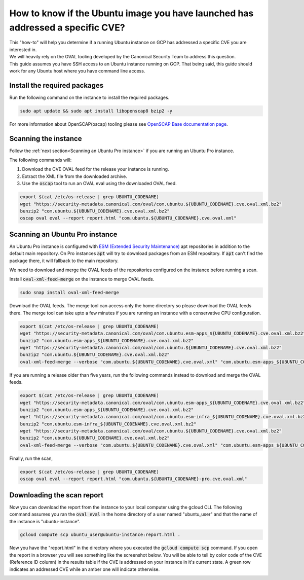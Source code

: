 How to know if the Ubuntu image you have launched has addressed a specific CVE?
===============================================================================

| This "how-to" will help you determine if a running Ubuntu instance on GCP has addressed a specific CVE you are interested in.
| We will heavily rely on the OVAL tooling developed by the Canonical Security Team to address this question.
| This guide assumes you have SSH access to an Ubuntu instance running on GCP. That being said, this guide should work for any Ubuntu host where you have command line access.

Install the required packages
-----------------------------

Run the following command on the instance to install the required packages.

.. code::

    sudo apt update && sudo apt install libopenscap8 bzip2 -y

For more information about OpenSCAP(oscap) tooling please see `OpenSCAP Base documentation page <https://www.open-scap.org/tools/openscap-base/#documentation>`_.

Scanning the instance
---------------------

Follow the :ref:`next section<Scanning an Ubuntu Pro instance>` if you are running an Ubuntu Pro instance.

The following commands will:

#. Download the CVE OVAL feed for the release your instance is running.
#. Extract the XML file from the downloaded archive.
#. Use the :code:`oscap` tool to run an OVAL eval using the downloaded OVAL feed.

.. code::

    export $(cat /etc/os-release | grep UBUNTU_CODENAME)
    wget "https://security-metadata.canonical.com/oval/com.ubuntu.${UBUNTU_CODENAME}.cve.oval.xml.bz2"
    bunzip2 "com.ubuntu.${UBUNTU_CODENAME}.cve.oval.xml.bz2"
    oscap oval eval --report report.html "com.ubuntu.${UBUNTU_CODENAME}.cve.oval.xml"

Scanning an Ubuntu Pro instance
-------------------------------

An Ubuntu Pro instance is configured with `ESM (Extended Security Maintenance) <https://ubuntu.com/security/esm>`_ apt repositories in addition to the default main repository. On Pro instances :code:`apt` will try to download packages from an ESM repository. If :code:`apt` can't find the package there, it will fallback to the main repository.

We need to download and merge the OVAL feeds of the repositories configured on the instance before running a scan.

Install :code:`oval-xml-feed-merge` on the instance to merge OVAL feeds.

.. code::

    sudo snap install oval-xml-feed-merge

Download the OVAL feeds. The merge tool can access only the home directory so please download the OVAL feeds there. The merge tool can take upto a few minutes if you are running an instance with a conservative CPU configuration.

.. code::

    export $(cat /etc/os-release | grep UBUNTU_CODENAME)
    wget "https://security-metadata.canonical.com/oval/com.ubuntu.esm-apps_${UBUNTU_CODENAME}.cve.oval.xml.bz2"
    bunzip2 "com.ubuntu.esm-apps_${UBUNTU_CODENAME}.cve.oval.xml.bz2"
    wget "https://security-metadata.canonical.com/oval/com.ubuntu.${UBUNTU_CODENAME}.cve.oval.xml.bz2"
    bunzip2 "com.ubuntu.${UBUNTU_CODENAME}.cve.oval.xml.bz2"
    oval-xml-feed-merge --verbose "com.ubuntu.${UBUNTU_CODENAME}.cve.oval.xml" "com.ubuntu.esm-apps_${UBUNTU_CODENAME}.cve.oval.xml" --output "com.ubuntu.${UBUNTU_CODENAME}-pro.cve.oval.xml" # The order of filenames in this command is important

If you are running a release older than five years, run the following commands instead to download and merge the OVAL feeds.

.. code::

    export $(cat /etc/os-release | grep UBUNTU_CODENAME)
    wget "https://security-metadata.canonical.com/oval/com.ubuntu.esm-apps_${UBUNTU_CODENAME}.cve.oval.xml.bz2"
    bunzip2 "com.ubuntu.esm-apps_${UBUNTU_CODENAME}.cve.oval.xml.bz2"
    wget "https://security-metadata.canonical.com/oval/com.ubuntu.esm-infra_${UBUNTU_CODENAME}.cve.oval.xml.bz2"
    bunzip2 "com.ubuntu.esm-infra_${UBUNTU_CODENAME}.cve.oval.xml.bz2"
    wget "https://security-metadata.canonical.com/oval/com.ubuntu.${UBUNTU_CODENAME}.cve.oval.xml.bz2"
    bunzip2 "com.ubuntu.${UBUNTU_CODENAME}.cve.oval.xml.bz2"
    oval-xml-feed-merge --verbose "com.ubuntu.${UBUNTU_CODENAME}.cve.oval.xml" "com.ubuntu.esm-apps_${UBUNTU_CODENAME}.cve.oval.xml" "com.ubuntu.esm-apps_${UBUNTU_CODENAME}.cve.oval.xml" --output "com.ubuntu.${UBUNTU_CODENAME}-pro.cve.oval.xml" # The order of filenames in this command is important

Finally, run the scan,

.. code::

    export $(cat /etc/os-release | grep UBUNTU_CODENAME)
    oscap oval eval --report report.html "com.ubuntu.${UBUNTU_CODENAME}-pro.cve.oval.xml"

Downloading the scan report
---------------------------

Now you can download the report from the instance to your local computer using the gcloud CLI.
The following command assumes you ran the :code:`oval eval` in the home directory of a user named "ubuntu_user" and that the name of the instance is "ubuntu-instance".

.. code::

    gcloud compute scp ubuntu_user@ubuntu-instance:report.html .

Now you have the "report.html" in the directory where you executed the :code:`gcloud compute scp` command. If you open the report in a browser you will see something like the screenshot below. You will be able to tell by color code of the CVE (Reference ID column) in the results table if the CVE is addressed on your instance in it's current state. A green row indicates an addressed CVE while an amber one will indicate otherwise.


.. image:: check-cve-on-instance/0_oscap_oval_cve_scan_report.png
   :align: center